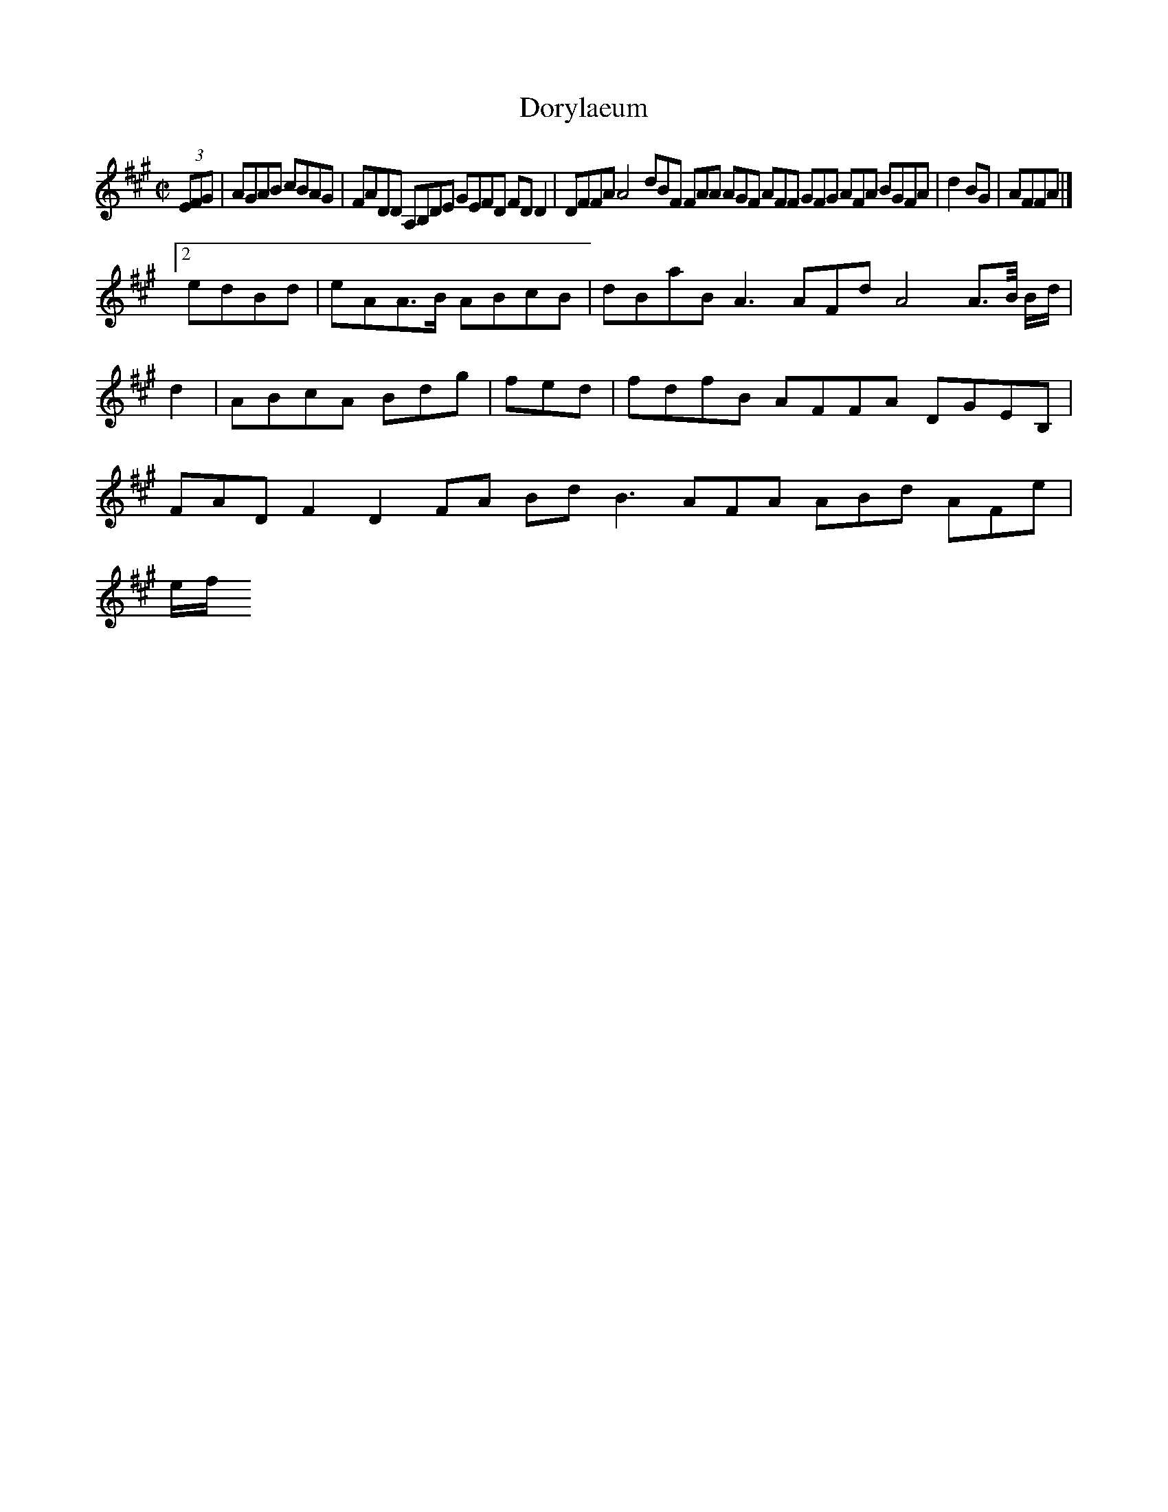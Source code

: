 X:10
T:Dorylaeum
Z: id:dc-hornpipe-9
M:C|
L:1/8
K:A Major
(3EFG|AGAB cBAG|FADD A,B,DE GEFD FDD2|DFFA A4 dBF FAA AGF AFF GFG AFA BGFA|d2BG|AFFA|]!
[2 edBd|eAA>B ABcB|dBaB A3 AFd A4 A>B/ B/d/|d2|ABcA Bdg|fed|fdfB AFFA DGEB,|FADF2 D2FA BdB3 AFA ABd AFe|!
e/f/
